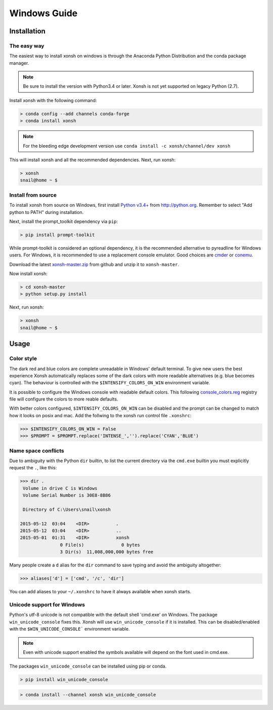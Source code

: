 ==========================
Windows Guide
==========================

Installation
================

The easy way
----------------

The easiest way to install xonsh on windows is through the Anaconda Python
Distribution and the conda package manager.

.. note::

    Be sure to install the version with Python3.4 or later.
    Xonsh is not yet supported on legacy Python (2.7).

Install xonsh with the following command:

.. code-block:: bat

   > conda config --add channels conda-forge
   > conda install xonsh

.. note:: For the bleeding edge development version use ``conda install -c xonsh/channel/dev xonsh``

This will install xonsh and all the recommended dependencies. Next, run xonsh:

.. code-block:: bat

   > xonsh
   snail@home ~ $


Install from source
-------------------

To install xonsh from source on Windows, first install `Python v3.4+`_ from
http://python.org. Remember to select "Add python to PATH" during installation.

Next, install the prompt_toolkit dependency via ``pip``:

.. code-block:: bat

   > pip install prompt-toolkit

While prompt-toolkit is considered an optional dependency, it is the
recommended alternative to pyreadline for Windows users. For Windows,
it is recommended to use a replacement console emulator. Good choices are `cmder`_ or `conemu`_.

Download the latest `xonsh-master.zip`_ from github and unzip it
to ``xonsh-master``.

Now install xonsh:

.. code-block:: bat

   > cd xonsh-master
   > python setup.py install

Next, run xonsh:

.. code-block:: bat

  > xonsh
  snail@home ~ $

.. _Python v3.4+: https://www.python.org/downloads/windows/
.. _xonsh-master.zip: https://github.com/xonsh/xonsh/archive/master.zip
.. _cmder: http://cmder.net/
.. _conemu: https://conemu.github.io/


Usage
================

Color style
--------------------------------
The dark red and blue colors are complete unreadable in Windows' default
terminal. To give new users the best experience Xonsh automatically 
replaces some of the dark colors with more readable alternatives (e.g. blue 
becomes cyan). The behaviour is controlled with the ``$INTENSIFY_COLORS_ON_WIN``
environment variable.

It is possible to configure the Windows console with readable default colors. 
This following `console_colors.reg`_ registry file will configure the colors to
more reable defaults. 

With better colors configured, ``$INTENSIFY_COLORS_ON_WIN`` can be disabled and
the prompt can be changed to match how it looks on posix and mac.  Add the 
follwing to the xonsh run control file ``.xonshrc``: 

.. code-block:: xonshcon

    >>> $INTENSIFY_COLORS_ON_WIN = False
    >>> $PROMPT = $PROMPT.replace('INTENSE_','').replace('CYAN','BLUE')



.. _console_colors.reg: http://xon.sh/_static/xterm_colors.reg


Name space conflicts
--------------------

Due to ambiguity with the Python ``dir`` builtin, to list the current
directory via the ``cmd.exe`` builtin you must explicitly request
the ``.``, like this:

.. code-block:: xonshcon

   >>> dir .
    Volume in drive C is Windows
    Volume Serial Number is 30E8-8B86

    Directory of C:\Users\snail\xonsh

   2015-05-12  03:04    <DIR>          .
   2015-05-12  03:04    <DIR>          ..
   2015-05-01  01:31    <DIR>          xonsh
                  0 File(s)              0 bytes
                  3 Dir(s)  11,008,000,000 bytes free



Many people create a ``d`` alias for the ``dir`` command to save
typing and avoid the ambiguity altogether:

.. code-block:: xonshcon

   >>> aliases['d'] = ['cmd', '/c', 'dir']

You can add aliases to your ``~/.xonshrc`` to have it always
available when xonsh starts.





Unicode support for Windows
----------------------------

Python's utf-8 unicode is not compatible with the default shell 'cmd.exe' on Windows. The package ``win_unicode_console`` fixes this. Xonsh will use ``win_unicode_console`` if it is installed. This can be disabled/enabled with the ``$WIN_UNICODE_CONSOLE``` environment variable.

.. note:: Even with unicode support enabled the symbols available will depend on the font used in cmd.exe.

The packages ``win_unicode_console`` can be installed using pip or conda.

.. code-block:: bat

  > pip install win_unicode_console


.. code-block:: bat

  > conda install --channel xonsh win_unicode_console
